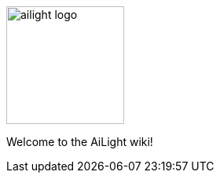 :img: wiki

image::{img}/ailight_logo.png[align="center", height="150", float=right]

Welcome to the AiLight wiki!